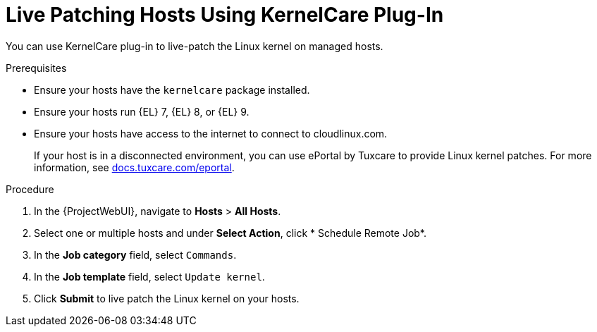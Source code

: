 [id="Live_Patching_Hosts_Using_KernelCare_Plug_In_{context}"]
= Live Patching Hosts Using KernelCare Plug-In

You can use KernelCare plug-in to live-patch the Linux kernel on managed hosts.

.Prerequisites
* Ensure your hosts have the `kernelcare` package installed.
* Ensure your hosts run {EL} 7, {EL} 8, or {EL} 9.
* Ensure your hosts have access to the internet to connect to cloudlinux.com.
+
If your host is in a disconnected environment, you can use ePortal by Tuxcare to provide Linux kernel patches.
For more information, see https://docs.tuxcare.com/eportal/[docs.tuxcare.com/eportal].

.Procedure
. In the {ProjectWebUI}, navigate to *Hosts* > *All Hosts*.
. Select one or multiple hosts and under *Select Action*, click * Schedule Remote Job*.
. In the *Job category* field, select `Commands`.
. In the *Job template* field, select `Update kernel`.
. Click *Submit* to live patch the Linux kernel on your hosts.
